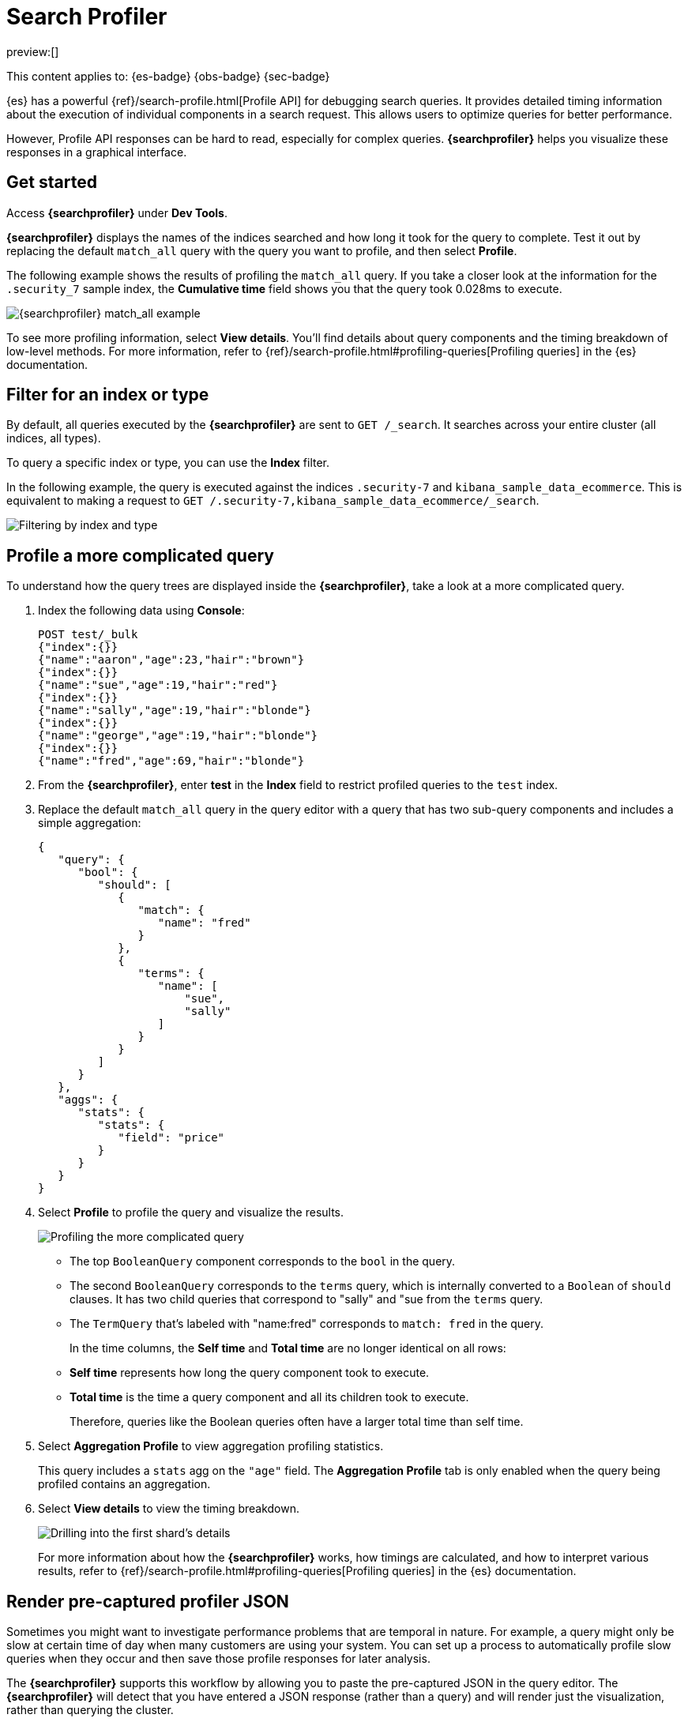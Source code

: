 [[profile-queries-and-aggregations]]
= Search Profiler

:description: Diagnose and debug poorly performing search queries.
:keywords: serverless, dev tools, how-to

preview:[]

This content applies to: {es-badge} {obs-badge} {sec-badge}

////
/* TODO: The following content was copied verbatim from the ES docs on Oct 5, 2023. It should be included through
transclusion. */
////

{es} has a powerful {ref}/search-profile.html[Profile API] for debugging search queries.
It provides detailed timing information about the execution of individual components in a search request.
This allows users to optimize queries for better performance.

However, Profile API responses can be hard to read, especially for complex queries.
**{searchprofiler}** helps you visualize these responses in a graphical interface.

[discrete]
[[search-profiler-getting-started]]
== Get started

Access **{searchprofiler}** under **Dev Tools**.

**{searchprofiler}** displays the names of the indices searched and how long it took for the query to complete.
Test it out by replacing the default `match_all` query with the query you want to profile, and then select **Profile**.

The following example shows the results of profiling the `match_all` query.
If you take a closer look at the information for the `.security_7` sample index, the
**Cumulative time** field shows you that the query took 0.028ms to execute.

[role="screenshot"]
image::images/profiler-overview.png[{searchprofiler} match_all example]

////
/* <DocCallOut title="Note">

The cumulative time metric is the sum of individual shard times.
It is not necessarily the actual time it took for the query to return (wall clock time).
Because shards might be processed in parallel on multiple nodes, the wall clock time can
be significantly less than the cumulative time.
However, if shards are colocated on the same node and executed serially, the wall clock time is closer to the cumulative time.

While the cumulative time metric is useful for comparing the performance of your
indices and shards, it doesn't necessarily represent the actual physical query times.

</DocCallOut> */
////

// Commenting out for moment, given shards and nodes are obfuscated concepts in serverless

To see more profiling information, select **View details**.
You'll find details about query components and the timing
breakdown of low-level methods.
For more information, refer to {ref}/search-profile.html#profiling-queries[Profiling queries] in the {es} documentation.

[discrete]
[[profile-queries-and-aggregations-filter-for-an-index-or-type]]
== Filter for an index or type

By default, all queries executed by the **{searchprofiler}** are sent
to `GET /_search`.
It searches across your entire cluster (all indices, all types).

To query a specific index or type, you can use the **Index** filter.

In the following example, the query is executed against the indices `.security-7` and `kibana_sample_data_ecommerce`.
This is equivalent to making a request to `GET /.security-7,kibana_sample_data_ecommerce/_search`.

[role="screenshot"]
image::images/profiler-filter.png["Filtering by index and type"]

[discrete]
[[profile-complicated-query]]
== Profile a more complicated query

To understand how the query trees are displayed inside the **{searchprofiler}**,
take a look at a more complicated query.

. Index the following data using **Console**:
+
[source,js]
----
POST test/_bulk
{"index":{}}
{"name":"aaron","age":23,"hair":"brown"}
{"index":{}}
{"name":"sue","age":19,"hair":"red"}
{"index":{}}
{"name":"sally","age":19,"hair":"blonde"}
{"index":{}}
{"name":"george","age":19,"hair":"blonde"}
{"index":{}}
{"name":"fred","age":69,"hair":"blonde"}
----
+
// CONSOLE
. From the **{searchprofiler}**, enter **test** in the **Index** field to restrict profiled
queries to the `test` index.
. Replace the default `match_all` query in the query editor with a query that has two sub-query
components and includes a simple aggregation:
+
[source,js]
----
{
   "query": {
      "bool": {
         "should": [
            {
               "match": {
                  "name": "fred"
               }
            },
            {
               "terms": {
                  "name": [
                      "sue",
                      "sally"
                  ]
               }
            }
         ]
      }
   },
   "aggs": {
      "stats": {
         "stats": {
            "field": "price"
         }
      }
   }
}
----
+
// NOTCONSOLE
. Select **Profile** to profile the query and visualize the results.
+
[role="screenshot"]
image::images/profiler-gs8.png[Profiling the more complicated query]
+
** The top `BooleanQuery` component corresponds to the `bool` in the query.
** The second `BooleanQuery` corresponds to the `terms` query, which is internally
converted to a `Boolean` of `should` clauses. It has two child queries that correspond
to "sally" and "sue from the `terms` query.
** The `TermQuery` that's labeled with "name:fred" corresponds to `match: fred` in the query.
+
In the time columns, the **Self time** and **Total time** are no longer
identical on all rows:
+
** **Self time** represents how long the query component took to execute.
** **Total time** is the time a query component and all its children took to execute.
+
Therefore, queries like the Boolean queries often have a larger total time than self time.
. Select **Aggregation Profile** to view aggregation profiling statistics.
+
This query includes a `stats` agg on the `"age"` field.
The **Aggregation Profile** tab is only enabled when the query being profiled contains an aggregation.
. Select **View details** to view the timing breakdown.
+
[role="screenshot"]
image::images/profiler-gs10.png["Drilling into the first shard's details"]
+
For more information about how the **{searchprofiler}** works, how timings are calculated, and
how to interpret various results, refer to
{ref}/search-profile.html#profiling-queries[Profiling queries] in the {es} documentation.

[discrete]
[[profiler-render-JSON]]
== Render pre-captured profiler JSON

Sometimes you might want to investigate performance problems that are temporal in nature.
For example, a query might only be slow at certain time of day when many customers are using your system.
You can set up a process to automatically profile slow queries when they occur and then
save those profile responses for later analysis.

The **{searchprofiler}** supports this workflow by allowing you to paste the
pre-captured JSON in the query editor.
The **{searchprofiler}** will detect that you
have entered a JSON response (rather than a query) and will render just the visualization,
rather than querying the cluster.

To see how this works, copy and paste the following profile response into the
query editor and select **Profile**.

[source,js]
----
{
   "took": 3,
   "timed_out": false,
   "_shards": {
      "total": 1,
      "successful": 1,
      "failed": 0
   },
   "hits": {
      "total": 1,
      "max_score": 1.3862944,
      "hits": [
         {
            "_index": "test",
            "_type": "test",
            "_id": "AVi3aRDmGKWpaS38wV57",
            "_score": 1.3862944,
            "_source": {
               "name": "fred",
               "age": 69,
               "hair": "blonde"
            }
         }
      ]
   },
   "profile": {
      "shards": [
         {
            "id": "[O-l25nM4QN6Z68UA5rUYqQ][test][0]",
            "searches": [
               {
                  "query": [
                     {
                        "type": "BooleanQuery",
                        "description": "+name:fred #(ConstantScore(*:*))^0.0",
                        "time": "0.5884370000ms",
                        "breakdown": {
                           "score": 7243,
                           "build_scorer_count": 1,
                           "match_count": 0,
                           "create_weight": 196239,
                           "next_doc": 9851,
                           "match": 0,
                           "create_weight_count": 1,
                           "next_doc_count": 2,
                           "score_count": 1,
                           "build_scorer": 375099,
                           "advance": 0,
                           "advance_count": 0
                        },
                        "children": [
                           {
                              "type": "TermQuery",
                              "description": "name:fred",
                              "time": "0.3016880000ms",
                              "breakdown": {
                                 "score": 4218,
                                 "build_scorer_count": 1,
                                 "match_count": 0,
                                 "create_weight": 132425,
                                 "next_doc": 2196,
                                 "match": 0,
                                 "create_weight_count": 1,
                                 "next_doc_count": 2,
                                 "score_count": 1,
                                 "build_scorer": 162844,
                                 "advance": 0,
                                 "advance_count": 0
                              }
                           },
                           {
                              "type": "BoostQuery",
                              "description": "(ConstantScore(*:*))^0.0",
                              "time": "0.1223030000ms",
                              "breakdown": {
                                 "score": 0,
                                 "build_scorer_count": 1,
                                 "match_count": 0,
                                 "create_weight": 17366,
                                 "next_doc": 0,
                                 "match": 0,
                                 "create_weight_count": 1,
                                 "next_doc_count": 0,
                                 "score_count": 0,
                                 "build_scorer": 102329,
                                 "advance": 2604,
                                 "advance_count": 2
                              },
                              "children": [
                                 {
                                    "type": "MatchAllDocsQuery",
                                    "description": "*:*",
                                    "time": "0.03307600000ms",
                                    "breakdown": {
                                       "score": 0,
                                       "build_scorer_count": 1,
                                       "match_count": 0,
                                       "create_weight": 6068,
                                       "next_doc": 0,
                                       "match": 0,
                                       "create_weight_count": 1,
                                       "next_doc_count": 0,
                                       "score_count": 0,
                                       "build_scorer": 25615,
                                       "advance": 1389,
                                       "advance_count": 2
                                    }
                                 }
                              ]
                           }
                        ]
                     }
                  ],
                  "rewrite_time": 168640,
                  "collector": [
                     {
                        "name": "CancellableCollector",
                        "reason": "search_cancelled",
                        "time": "0.02952900000ms",
                        "children": [
                           {
                              "name": "SimpleTopScoreDocCollector",
                              "reason": "search_top_hits",
                              "time": "0.01931700000ms"
                           }
                        ]
                     }
                  ]
               }
            ],
            "aggregations": []
         }
      ]
   }
}
----

// NOTCONSOLE

Your output should look similar to this:

[role="screenshot"]
image::images/profiler-json.png[Rendering pre-captured profiler JSON]

